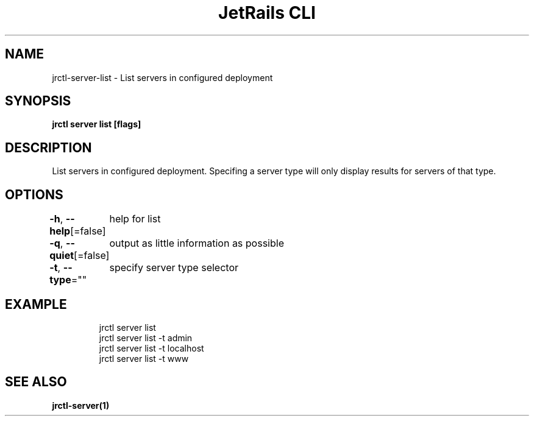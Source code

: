 .nh
.TH "JetRails CLI" "1" "Mar 2022" "Copyright 2022 ADF, Inc. All Rights Reserved " ""

.SH NAME
.PP
jrctl\-server\-list \- List servers in configured deployment


.SH SYNOPSIS
.PP
\fBjrctl server list [flags]\fP


.SH DESCRIPTION
.PP
List servers in configured deployment. Specifing a server type will only display
results for servers of that type.


.SH OPTIONS
.PP
\fB\-h\fP, \fB\-\-help\fP[=false]
	help for list

.PP
\fB\-q\fP, \fB\-\-quiet\fP[=false]
	output as little information as possible

.PP
\fB\-t\fP, \fB\-\-type\fP=""
	specify server type selector


.SH EXAMPLE
.PP
.RS

.nf
jrctl server list
jrctl server list \-t admin
jrctl server list \-t localhost
jrctl server list \-t www

.fi
.RE


.SH SEE ALSO
.PP
\fBjrctl\-server(1)\fP
